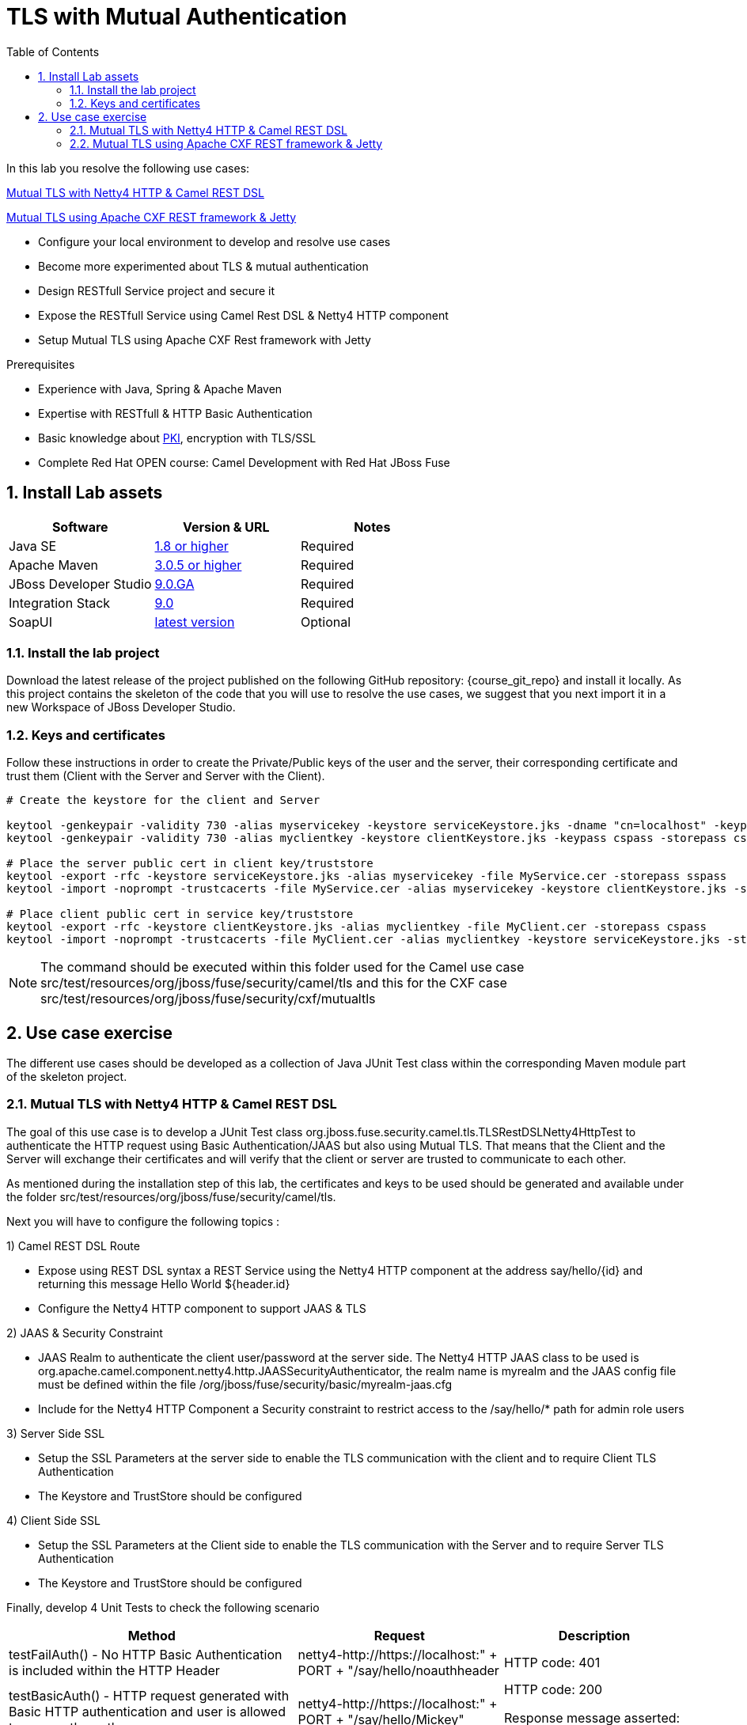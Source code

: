 :noaudio:
:sourcedir: ../code/security-ws/src/test/java
:toc2:

= TLS with Mutual Authentication

In this lab you resolve the following use cases:

<<usecase1>>

<<usecase2>>

* Configure your local environment to develop and resolve use cases
* Become more experimented about TLS & mutual authentication
* Design RESTfull Service project and secure it
* Expose the RESTfull Service using Camel Rest DSL & Netty4 HTTP component
* Setup Mutual TLS using Apache CXF Rest framework with Jetty

.Prerequisites
* Experience with Java, Spring & Apache Maven
* Expertise with RESTfull & HTTP Basic Authentication
* Basic knowledge about http://docs.oracle.com/javase/8/docs/technotes/tools/unix/keytool.html#keytool_option_genkeypair[PKI], encryption with TLS/SSL
* Complete Red Hat OPEN course: Camel Development with Red Hat JBoss Fuse

:numbered:
== Install Lab assets

|===
| Software | Version & URL | Notes |

| Java SE | http://www.oracle.com/technetwork/java/javase/downloads/index.html[1.8 or higher] | Required |
| Apache Maven | http://maven.apache.org[3.0.5 or higher] | Required |
| JBoss Developer Studio | http://www.jboss.org/products/devstudio/overview/[9.0.GA] | Required |
| Integration Stack | https://devstudio.jboss.com/9.0/stable/updates/[9.0] | Required |
| SoapUI | http://sourceforge.net/projects/soapui/files/[latest version] | Optional |
|===

=== Install the lab project

Download the latest release of the project published on the following GitHub repository: {course_git_repo} and install it locally. As this project contains the skeleton of the code
that you will use to resolve the use cases, we suggest that you next import it in a new Workspace of JBoss Developer Studio.

=== Keys and certificates

Follow these instructions in order to create the Private/Public keys of the user and the server, their corresponding certificate and trust them (Client with the Server and Server with the Client).

[source]
----
# Create the keystore for the client and Server

keytool -genkeypair -validity 730 -alias myservicekey -keystore serviceKeystore.jks -dname "cn=localhost" -keypass skpass -storepass sspass
keytool -genkeypair -validity 730 -alias myclientkey -keystore clientKeystore.jks -keypass cspass -storepass cspass

# Place the server public cert in client key/truststore
keytool -export -rfc -keystore serviceKeystore.jks -alias myservicekey -file MyService.cer -storepass sspass
keytool -import -noprompt -trustcacerts -file MyService.cer -alias myservicekey -keystore clientKeystore.jks -storepass cspass

# Place client public cert in service key/truststore
keytool -export -rfc -keystore clientKeystore.jks -alias myclientkey -file MyClient.cer -storepass cspass
keytool -import -noprompt -trustcacerts -file MyClient.cer -alias myclientkey -keystore serviceKeystore.jks -storepass sspass
----

NOTE: The command should be executed within this folder used for the Camel use case +src/test/resources/org/jboss/fuse/security/camel/tls+ and this for the CXF case +src/test/resources/org/jboss/fuse/security/cxf/mutualtls+

== Use case exercise

The different use cases should be developed as a collection of Java JUnit Test class within the corresponding Maven module part of the skeleton project. 

[[usecase1]]
=== Mutual TLS with Netty4 HTTP & Camel REST DSL

The goal of this use case is to develop a JUnit Test class +org.jboss.fuse.security.camel.tls.TLSRestDSLNetty4HttpTest+ to authenticate the HTTP request using Basic Authentication/JAAS but also
using Mutual TLS. That means that the Client and the Server will exchange their certificates and will verify that the client or server are trusted to communicate to each other.

As mentioned during the installation step of this lab, the certificates and keys to be used should be generated and available under the folder +src/test/resources/org/jboss/fuse/security/camel/tls+.

Next you will have to configure the following topics :

1) Camel REST DSL Route

- Expose using REST DSL syntax a REST Service using the Netty4 HTTP component at the address +say/hello/{id}+ and returning this message +Hello World ${header.id}+
- Configure the Netty4 HTTP component to support JAAS & TLS

2) JAAS & Security Constraint

- JAAS Realm to authenticate the client user/password at the server side. The Netty4 HTTP JAAS class to be used is +org.apache.camel.component.netty4.http.JAASSecurityAuthenticator+, the realm name is +myrealm+ and
  the JAAS config file must be defined within the file +/org/jboss/fuse/security/basic/myrealm-jaas.cfg+

- Include for the Netty4 HTTP Component a Security constraint to restrict access to the /say/hello/* path for admin role users

3) Server Side SSL

- Setup the SSL Parameters at the server side to enable the TLS communication with the client and to require Client TLS Authentication
- The Keystore and TrustStore should be configured

4) Client Side SSL

- Setup the SSL Parameters at the Client side to enable the TLS communication with the Server and to require Server TLS Authentication
- The Keystore and TrustStore should be configured

Finally, develop 4 Unit Tests to check the following scenario

[cols="3*", options="header"]
|===
|Method
|Request
|Description

|testFailAuth() - No HTTP Basic Authentication is included within the HTTP Header
|netty4-http://https://localhost:" + PORT + "/say/hello/noauthheader
a|HTTP code: 401

|testBasicAuth() - HTTP request generated with Basic HTTP authentication and user is allowed to access the path
|netty4-http://https://localhost:" + PORT + "/say/hello/Mickey"
a|HTTP code: 200

Response message asserted: "Hello World Mickey"

|testBasicAuthSecConstraintWithoutAdminRole() - HTTP request generated with Basic HTTP authentication and user is NOT allowed to access the path
|netty4-http://https://localhost:" + PORT + "/say/hello/Donald"
a|HTTP code : 401

|testHttpRequest - test HTTP request without TLS
|netty4-http://http://localhost:" + PORT + "/say/hello/Mickey
a| Response message asserted: "No response received from remote server"

|===

[[usecase2]]
=== Mutual TLS using Apache CXF REST framework & Jetty

the goal of this use case is to develop a Apache CXF REST project where mutual TLS will be implemented. The CXF Server side part will be configured usin the Jetty Component and the Spring CXF Bean +httpj:engine-factory+
while the client will be configured using the Spring Bean +http:conduit+.

Like the previous use case, the SSL Parameters should be configured at the Server and Client side using the Keystore/Trustore generated according to the instructions of the lab installation

Next, design for the Server and Client Side their Spring CXF XML files using the names +ClientConfig.xml+ and +Serverconfig.xml+ under the folder +src/test/resources/org/jboss/fuse/security/cxf/mutualtls+
and setup the SSL Parameters

NOTE: Don't forget to request the Client SSL authentication

Develop the JUnit Test class +org.jboss.fuse.security.cxf.mutualtls.MutualTLSCxfRSTest+ to setup the Spring CXF Bus responsible to instantiate the Jetty Component configured to support SSL and Client Authentication.
Next, using the class JAXRSServerFactoryBean, configure CXF to expose the REST service using the +CustomerService+ annotated class.

Design this Unit test

- Method : testMutualTLS() {
- Response expected : CustomerResponse = "<?xml version=\"1.0\" encoding=\"UTF-8\" standalone=\"yes\"?><Customer><id>123</id><name>John</name></Customer>";
- URL of the HTTP request :  "https://localhost:" + PORT + "/customerservice/customers/123";
- Use the +callRestEndpoint("localhost", BASE_SERVICE_URL)+ method to send your HTTP Request
- Assert that the "Response status is 200"
- Assert that the response received corresponds to the response expected

ifdef::showscript[]

:numbered!:
= Teacher info

* Time estimated : 2d

* How to evaluate the solution of the student :

** Check if the Junit Tests are passing successfully
** Review the code submitted by the student, Java classes and frameworks technology used (Spring, Blueprint, CDI, ...)
** Review the solutions proposed by the student to resolve the different use cases
** For each use case, verify the SOAP Request and response populated. They should be comparable to what you can find within the +output/ws-*+ corresponding folder

endif::showscript[]
